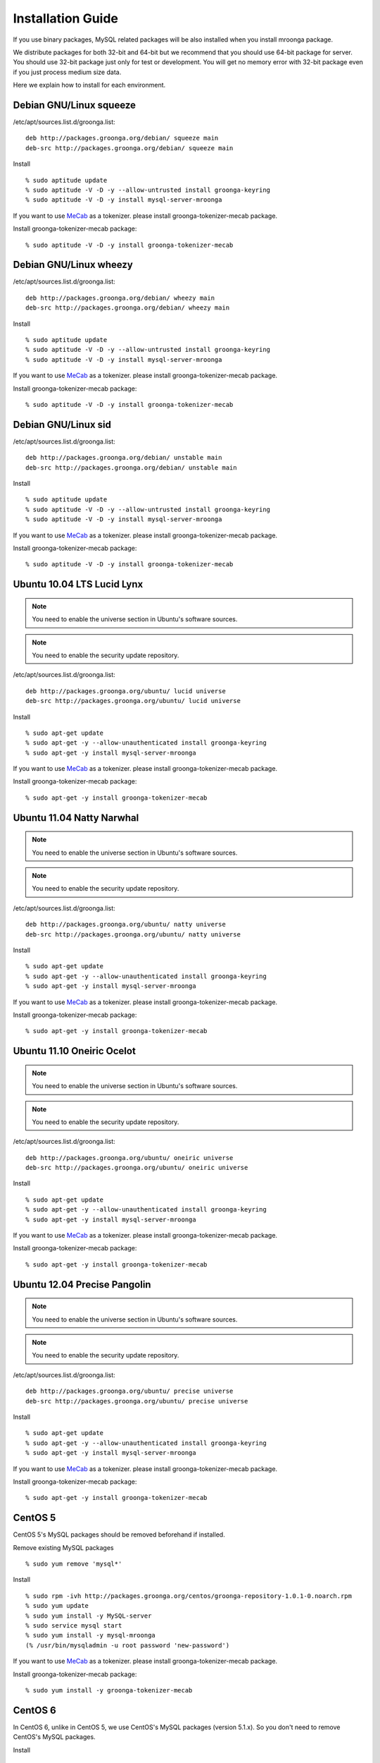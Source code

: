 .. highlightlang:: none

Installation Guide
==================

If you use binary packages, MySQL related packages will be also installed when you install mroonga package.

We distribute packages for both 32-bit and 64-bit but we recommend that you should use 64-bit package for server. You should use 32-bit package just only for test or development. You will get no memory error with 32-bit package even if you just process medium size data.

Here we explain how to install for each environment.

Debian GNU/Linux squeeze
------------------------

/etc/apt/sources.list.d/groonga.list::

  deb http://packages.groonga.org/debian/ squeeze main
  deb-src http://packages.groonga.org/debian/ squeeze main

Install ::

  % sudo aptitude update
  % sudo aptitude -V -D -y --allow-untrusted install groonga-keyring
  % sudo aptitude -V -D -y install mysql-server-mroonga

If you want to use `MeCab <http://mecab.sourceforge.net/>`_ as a tokenizer. please install groonga-tokenizer-mecab package.

Install groonga-tokenizer-mecab package::

  % sudo aptitude -V -D -y install groonga-tokenizer-mecab

Debian GNU/Linux wheezy
-----------------------

/etc/apt/sources.list.d/groonga.list::

  deb http://packages.groonga.org/debian/ wheezy main
  deb-src http://packages.groonga.org/debian/ wheezy main

Install ::

  % sudo aptitude update
  % sudo aptitude -V -D -y --allow-untrusted install groonga-keyring
  % sudo aptitude -V -D -y install mysql-server-mroonga

If you want to use `MeCab <http://mecab.sourceforge.net/>`_ as a tokenizer. please install groonga-tokenizer-mecab package.

Install groonga-tokenizer-mecab package::

  % sudo aptitude -V -D -y install groonga-tokenizer-mecab

Debian GNU/Linux sid
--------------------

/etc/apt/sources.list.d/groonga.list::

  deb http://packages.groonga.org/debian/ unstable main
  deb-src http://packages.groonga.org/debian/ unstable main

Install ::

  % sudo aptitude update
  % sudo aptitude -V -D -y --allow-untrusted install groonga-keyring
  % sudo aptitude -V -D -y install mysql-server-mroonga

If you want to use `MeCab <http://mecab.sourceforge.net/>`_ as a tokenizer. please install groonga-tokenizer-mecab package.

Install groonga-tokenizer-mecab package::

  % sudo aptitude -V -D -y install groonga-tokenizer-mecab

Ubuntu 10.04 LTS Lucid Lynx
---------------------------

.. note::

   You need to enable the universe section in Ubuntu's software sources.

.. note::

   You need to enable the security update repository.

/etc/apt/sources.list.d/groonga.list::

  deb http://packages.groonga.org/ubuntu/ lucid universe
  deb-src http://packages.groonga.org/ubuntu/ lucid universe

Install ::

  % sudo apt-get update
  % sudo apt-get -y --allow-unauthenticated install groonga-keyring
  % sudo apt-get -y install mysql-server-mroonga

If you want to use `MeCab <http://mecab.sourceforge.net/>`_ as a tokenizer. please install groonga-tokenizer-mecab package.

Install groonga-tokenizer-mecab package::

  % sudo apt-get -y install groonga-tokenizer-mecab

Ubuntu 11.04 Natty Narwhal
--------------------------

.. note::

   You need to enable the universe section in Ubuntu's software sources.

.. note::

   You need to enable the security update repository.

/etc/apt/sources.list.d/groonga.list::

  deb http://packages.groonga.org/ubuntu/ natty universe
  deb-src http://packages.groonga.org/ubuntu/ natty universe

Install ::

  % sudo apt-get update
  % sudo apt-get -y --allow-unauthenticated install groonga-keyring
  % sudo apt-get -y install mysql-server-mroonga

If you want to use `MeCab <http://mecab.sourceforge.net/>`_ as a tokenizer. please install groonga-tokenizer-mecab package.

Install groonga-tokenizer-mecab package::

  % sudo apt-get -y install groonga-tokenizer-mecab

Ubuntu 11.10 Oneiric Ocelot
---------------------------

.. note::

   You need to enable the universe section in Ubuntu's software sources.

.. note::

   You need to enable the security update repository.

/etc/apt/sources.list.d/groonga.list::

  deb http://packages.groonga.org/ubuntu/ oneiric universe
  deb-src http://packages.groonga.org/ubuntu/ oneiric universe

Install ::

  % sudo apt-get update
  % sudo apt-get -y --allow-unauthenticated install groonga-keyring
  % sudo apt-get -y install mysql-server-mroonga

If you want to use `MeCab <http://mecab.sourceforge.net/>`_ as a tokenizer. please install groonga-tokenizer-mecab package.

Install groonga-tokenizer-mecab package::

  % sudo apt-get -y install groonga-tokenizer-mecab

Ubuntu 12.04 Precise Pangolin
-----------------------------

.. note::

   You need to enable the universe section in Ubuntu's software sources.

.. note::

   You need to enable the security update repository.

/etc/apt/sources.list.d/groonga.list::

  deb http://packages.groonga.org/ubuntu/ precise universe
  deb-src http://packages.groonga.org/ubuntu/ precise universe

Install ::

  % sudo apt-get update
  % sudo apt-get -y --allow-unauthenticated install groonga-keyring
  % sudo apt-get -y install mysql-server-mroonga

If you want to use `MeCab <http://mecab.sourceforge.net/>`_ as a tokenizer. please install groonga-tokenizer-mecab package.

Install groonga-tokenizer-mecab package::

  % sudo apt-get -y install groonga-tokenizer-mecab

CentOS 5
--------

CentOS 5's MySQL packages should be removed beforehand if installed.

Remove existing MySQL packages ::

  % sudo yum remove 'mysql*'

Install ::

  % sudo rpm -ivh http://packages.groonga.org/centos/groonga-repository-1.0.1-0.noarch.rpm
  % sudo yum update
  % sudo yum install -y MySQL-server
  % sudo service mysql start
  % sudo yum install -y mysql-mroonga
  (% /usr/bin/mysqladmin -u root password 'new-password')

If you want to use `MeCab <http://mecab.sourceforge.net/>`_ as a tokenizer. please install groonga-tokenizer-mecab package.

Install groonga-tokenizer-mecab package::

  % sudo yum install -y groonga-tokenizer-mecab

CentOS 6
--------

In CentOS 6, unlike in CentOS 5, we use CentOS's MySQL packages (version 5.1.x). So you don't need to remove CentOS's MySQL packages.

Install ::

  % sudo rpm -ivh http://packages.groonga.org/centos/groonga-repository-1.0.1-0.noarch.rpm
  % sudo yum update
  % sudo yum install -y mysql-server
  % sudo service mysqld start
  % sudo yum install -y mysql-mroonga
  (% /usr/bin/mysqladmin -u root password 'new-password')

If you want to use `MeCab <http://mecab.sourceforge.net/>`_ as a tokenizer. please install groonga-tokenizer-mecab package.

Install groonga-tokenizer-mecab package::

  % sudo yum install -y groonga-tokenizer-mecab

Fedora 16
---------

Install ::

  % sudo rpm -ivh http://packages.groonga.org/fedora/groonga-repository-1.0.1-0.noarch.rpm
  % sudo yum update
  % sudo yum install -y mysql-mroonga

If you want to use `MeCab <http://mecab.sourceforge.net/>`_ as a tokenizer. please install groonga-tokenizer-mecab package.

Install groonga-tokenizer-mecab package::

  % sudo yum install -y groonga-tokenizer-mecab

Install from the source code
------------------------------

Here we explain how to install from the source code. If your environment is not listed above, you need to do so.

Japanese morphological analysis system (MeCab)
^^^^^^^^^^^^^^^^^^^^^^^^^^^^^^^^^^^^^^^^^^^^^^

If you want to use indexes of tokenizing of each morpheme for full text search, install `MeCab <http://mecab.sourceforge.net/>`_ before installing groonga.

Download
^^^^^^^^

To install the released version, download the tarball from `GitHub's download page <http://github.com/mroonga/mroonga/downloads>`_ .

To install the latest source code, clone the code from `GitHub <https://github.com/mroonga/mroonga/>`_ and invoke `./autogen.sh` (GNU Autotools are required). This way is aimed at skilled developpers. If not, we recommend using the tarball. ::

 % git clone https://github.com/mroonga/mroonga.git
 % mroonga
 % ./autogen.sh

Requirements
^^^^^^^^^^^^

MySQL and groonga should be already installed.

And MySQL's source code is also required to build mroonga.

Install MySQL
^^^^^^^^^^^^^

Download the latest MySQL 5.5 source code, then build and install it.

http://dev.mysql.com/downloads/mysql/

Here we assume that we use mysql-5.5.22 and its source code is extracted in the following directory. ::

 /usr/local/src/mysql-5.5.22

And we assume that MySQL is installed in the following directory. ::

 /usr/local/mysql

Install groonga
^^^^^^^^^^^^^^^

Build and install the latest groonga.

http://groonga.org/docs/

Here we assume that libgroonga is installed in the standard location like /usr/lib etc.

Build mroonga
^^^^^^^^^^^^^

Run configure script by specifying the location of MySQL source code with ``--with-mysql-source`` and the path of mysql_config command with ``--with-mysql-config``. ::

 ./configure \
   --with-mysql-source=/usr/local/src/mysql-5.5.22 \
   --with-mysql-config=/usr/local/mysql/bin/mysql_config

If groonga is not installed in the standard location like /usr/lib, you need to specify its location by PKG_CONFIG_PATH. For example, if groonga is installed with ``--prefix=$HOME/local``, do like the following ::

 ./configure \
   PKG_CONFIG_PATH=$HOME/local/lib/pkgconfig \
   --with-mysql-source=/usr/local/src/mysql-5.5.22 \
   --with-mysql-config=/usr/local/mysql/bin/mysql_config

Then invoke "make". ::

 make

Install mroonga
^^^^^^^^^^^^^^^

By invoking "make install", ha_mroonga.so will be installed in MySQL's plugin directory. ::

 make install

Then start mysqld, connect to it by mysql client, and install it by "INSTALL PLUGIN" command. ::

 mysql> INSTALL PLUGIN mroonga SONAME 'ha_mroonga.so';

If "mroonga" is displayed in "SHOW ENGINES" command result like below, mroonga is well installed. ::

 mysql> SHOW ENGINES;
 +------------+---------+------------------------------------------------------------+--------------+------+------------+
 | Engine     | Support | Comment                                                    | Transactions | XA   | Savepoints |
 +------------+---------+------------------------------------------------------------+--------------+------+------------+
 | mroonga    | YES     | Fulltext search, column base                               | NO           | NO   | NO         |
 | MRG_MYISAM | YES     | Collection of identical MyISAM tables                      | NO           | NO   | NO         |
 | CSV        | YES     | CSV storage engine                                         | NO           | NO   | NO         |
 | MyISAM     | DEFAULT | Default engine as of MySQL 3.23 with great performance     | NO           | NO   | NO         |
 | InnoDB     | YES     | Supports transactions, row-level locking, and foreign keys | YES          | YES  | YES        |
 | MEMORY     | YES     | Hash based, stored in memory, useful for temporary tables  | NO           | NO   | NO         |
 +------------+---------+------------------------------------------------------------+--------------+------+------------+
 6 rows in set (0.00 sec)

Next install UDF (User-Defined Function).

To get the record ID assigned by groonga in INSERT, install last_insert_grn_id function.

Invoke CREATE FUNCTION like the following. ::

 mysql> CREATE FUNCTION last_insert_grn_id RETURNS INTEGER soname 'ha_mroonga.so';
